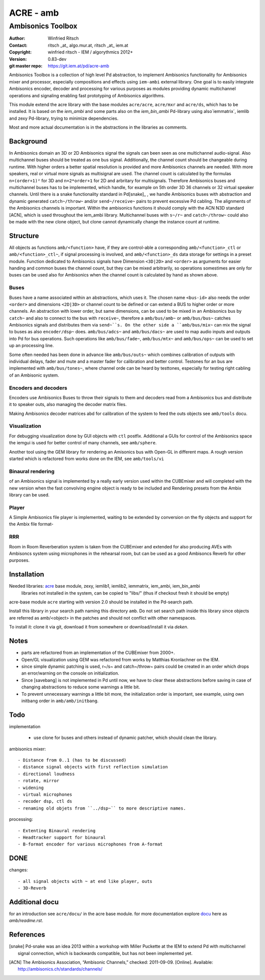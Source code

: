 ==========
ACRE - amb
==========
------------------
Ambisonics Toolbox
------------------

:Author: Winfried Ritsch
:Contact: ritsch _at_ algo.mur.at, ritsch _at_ iem.at
:Copyright: winfried ritsch - IEM / algorythmics 2012+
:Version: 0.83-dev
:git master repo: https://git.iem.at/pd/acre-amb

Ambisonics Toolbox is a collection of high level Pd abstraction, to implement Ambisonics functionality for Ambisonics mixer and processor, especially compositions and effects using ``iem-ambi`` external library.
One goal is to easily integrate Ambisonics encoder, decoder and processing for various purposes as modules providing dynamic multichannel operations and signaling enabling fast prototyping of Ambisonics algorithms.

This module extend the acre library with the base modules ``acre/acre``, ``acre/mxr`` and ``acre/ds``, which has to be installed.
It is based on the `iem_ambi` and some parts also on the `iem_bin_ambi` Pd-library using also`iemmatrix`, iemlib and zexy Pd-library, trying to minimize dependencies.

Most and more actual documentation is in the abstractions in the libraries as comments.

Background
----------

In Ambisonics domain an 3D or 2D Ambisonics signal the signals can been seen as one multichannel audio-signal. 
Also multichannel buses should be treated as one bus signal.
Additionally, the channel count should be changeable during runtime.
With higher orders a better spatial resolution is provided and more Ambisonics channels are needed.
With more speakers, real or virtual more signals as multisignal are used.
The channel count is calculated by the formulas ``n=(order+1)²`` for 3D and ``n=2*order+1`` for 2D and arbritary for multisignals.
Therefore Ambisonics buses and multichannel buses has to be implemented, which handle, for example on 5th order 3D 36 channels or 32 virtual speaker channels.
Until there is a snake functionality standard in Pd[snake]_ , we handle Ambisonics buses with abstraction and dynamic generated ``catch~/throw~`` and/or ``send~/receive~`` pairs to prevent excessive Pd cabling.
The alignments of the Ambisonics channels is important. 
Within the ambisonics functions it should comply with the ACN N3D standard [ACN], which is used throughout the iem_ambi library.
Multichannel buses with ``s~/r~`` and ``catch~/throw~`` could also be made with the new clone object, but clone cannot dynamically change the instance count at runtime.

Structure
---------

All objects as functions ``amb/<function>`` have, if they are control-able a corresponding ``amb/<function>_ctl`` or  ``amb/<function>_ctl~``, if signal processing is involved, and ``amb/<function>_ds`` data storage for settings in a preset module.
Function dedicated to Ambisonics signals have Dimension ``<3D|2D>`` and ``<order>`` as arguments for easier handing and common buses the channel count, but they can be mixed arbitrarily, so operations somestimes are only for buses can be used also for Ambisonics when the channel count is calculated by hand as shown above.

Buses
.....

Buses have a name associated within an abstractions, which uses it. The chosen name ``<bus-id>`` also needs the order ``<order>`` and dimensions ``<2D|3D>`` or channel count to be defined or can extend a BUS to higher order or more channels.
An abstraction with lower order, but same dimensions, can be used to be mixed in an Ambisonics bus by ``catch~`` and also to connect to the bus with ``receive~``, therefore a ``amb/bus/amb~`` or ``amb/bus/bus~`` catches Ambisonics signals and distributes them via ``send~``s.
On the other side a ``amb/bus/mix~`` can mix the signal to buses as also ``encoder/dsp~`` does.
``amb/bus/adcs~`` and ``amb/bus/dacs~`` are used to map audio inputs and outputs into Pd for bus operations.
Such operations like ``amb/bus/fade~``, ``amb/bus/mtx~`` and ``amb/bus/ops~`` can be used to set up an processing line.

Some often needed has been done in advance like ``amb/bus/outs~`` which combines calibration of outputs with individual delays, fader and mute and a master fader for calibration and better control. 
Testones for an bus are implemented with ``amb/bus/tones~``, where channel orde can be heard by testtones, especially for testing right cabling of an Ambisonic system.


Encoders and decoders
.....................

Encoders use Ambisonics Buses to throw their signals to them and decoders read from a Ambisonics bus and distribute it to speaker outs, also managing the decoder matrix files.

Making Ambisonics decoder matrices abd  for calibration of the system to feed the outs objects see ``amb/tools`` docu.

Visualization
.............

For debugging visualization done by GUI objects with ``ctl`` postfix.
Additional a GUIs for control of the Ambisonics space the iemgui is used for better control of many channels, see ``amb/sphere``.

Another tool using the GEM library for rendering an Amisonics bus with Open-GL in different maps. A rough version started which is refactored from works done  on the IEM, see ``amb/tools/vi``

Binaural rendering
..................

of an Ambisonics signal is implemented by a really early version used within the CUBEmixer and will completed with the new version when the fast convolving engine object is ready to be included and Rendering presets from the Ambix library can be used.

Player
......

A Simple Ambisonics file player is implemented, waiting to be extended by conversion on the fly objects and support for the Ambix file format-


RRR
...

Room in Room Reverberation system is taken from the CUBEmixer and extended for also producing AVEs with Ambisoncs system using microphones in the rehearsal room, but can be used as a good Ambisoncs Reverb for other purposes.


Installation
------------

Needed libraries: acre_ base module, zexy, iemlib1, iemlib2, iemmatrix, iem_ambi, iem_bin_ambi
 libraries not installed in the system, can be copied to "libs/"
 (thus if checkout fresh it should be empty)

.. _acre: https://git.iem.at/pd/acre

acre-base module ``acre`` starting with version 2.0 should be installed in the Pd-search path.

Install this library in your search path naming this directory ``amb``. 
Do not set search path inside this library since objects are referred as amb/<object> in the patches and should not conflict
with other namespaces.

To install it: clone it via git, download it from somewhere or download/install it via `deken`.

Notes
-----

- parts are refactored from an implementation of the CUBEmixer from 2000+.

- Open/GL visualization using GEM was refactored from works by Matthias Kronlachner on the IEM.

- since simple dynamic patching is used, r~/s~ and catch~/throw~ pairs could be created in an order which drops an error/warning on the console on initialization.

- Since [savebang] is not implemented in Pd until now, we have to clear these abstractions before saving in case of changing abstractions to reduce some warnings a little bit.

- To prevent unnecessary warnings a little bit more, the initialization order is important, see example, using own initbang order in ``amb/amb/initbang``.


Todo
----

implementation

 - use clone for buses and others instead of dynamic patcher, which should clean the library.

ambisonics mixer::

 - Distance from 0..1 (has to be discussed)
 - distance signal objects with first reflection simulation
 - directional loudness
 - rotate, mirror
 - widening
 - virtual microphones
 - recoder dsp, ctl ds
 - renaming old objets from ``../dsp~`` to more descriptive names.

processing::

 - Extenting Binaural rendering 
 - Headtracker support for binaural
 - B-format encoder for various microphones from A-format

DONE
----
 
changes::

 - all signal objects with ~ at end like player, outs
 - 3D-Reverb

Additional docu
---------------

for an introduction see ``acre/docu/``  in the acre base module.
for more documentation explore docu_ here as `amb/readme.rst`.

.. _docu: docu/

.. _`../docu/acre_intro.rst`: acre_acre.rst

References
----------

.. [snake] Pd-snake was an idea 2013 within a workshop with Miller Puckette at the IEM to extend Pd with multichannel signal connection, which is backwards compatible, but has not been implemented yet.

.. [ACN] The Ambisonics Association, “Ambisonic Channels,” checked: 2011-09-09.  [Online].  Available: http://ambisonics.ch/standards/channels/

